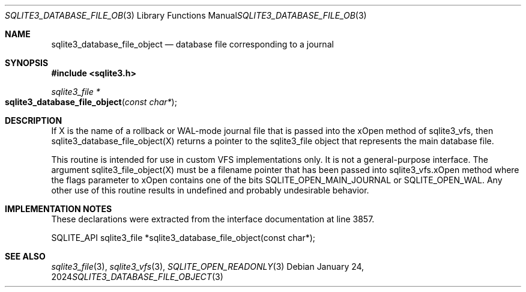 .Dd January 24, 2024
.Dt SQLITE3_DATABASE_FILE_OBJECT 3
.Os
.Sh NAME
.Nm sqlite3_database_file_object
.Nd database file corresponding to a journal
.Sh SYNOPSIS
.In sqlite3.h
.Ft sqlite3_file *
.Fo sqlite3_database_file_object
.Fa "const char*"
.Fc
.Sh DESCRIPTION
If X is the name of a rollback or WAL-mode journal file that is passed
into the xOpen method of sqlite3_vfs, then sqlite3_database_file_object(X)
returns a pointer to the sqlite3_file object that represents
the main database file.
.Pp
This routine is intended for use in custom VFS implementations only.
It is not a general-purpose interface.
The argument sqlite3_file_object(X) must be a filename pointer that
has been passed into sqlite3_vfs.xOpen method where the
flags parameter to xOpen contains one of the bits SQLITE_OPEN_MAIN_JOURNAL
or SQLITE_OPEN_WAL.
Any other use of this routine results in undefined and probably undesirable
behavior.
.Sh IMPLEMENTATION NOTES
These declarations were extracted from the
interface documentation at line 3857.
.Bd -literal
SQLITE_API sqlite3_file *sqlite3_database_file_object(const char*);
.Ed
.Sh SEE ALSO
.Xr sqlite3_file 3 ,
.Xr sqlite3_vfs 3 ,
.Xr SQLITE_OPEN_READONLY 3
